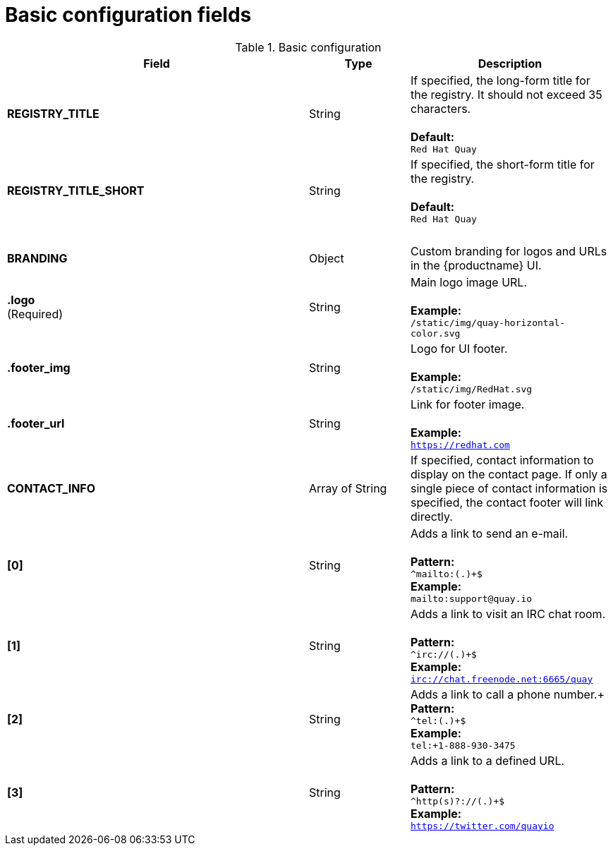 [[config-fields-basic]]
= Basic configuration fields

.Basic configuration
[cols="3a,1a,2a",options="header"]
|===
| Field | Type | Description
| **REGISTRY_TITLE** | String | If specified, the long-form title for the registry. It should not exceed 35 characters. +  
 + 
**Default:** + 
`Red Hat Quay`
| **REGISTRY_TITLE_SHORT** | String | If specified, the short-form title for the registry. +  
 + 
**Default:** + 
`Red Hat Quay`
| {nbsp} | {nbsp} |{nbsp}
| **BRANDING** | Object | Custom branding for logos and URLs in the {productname} UI.

| **.logo** + 
(Required) |  String |  Main logo image URL. + 
 + 
**Example:** + 
`/static/img/quay-horizontal-color.svg`
| **.footer_img** | String |  Logo for UI footer. + 
 + 
**Example:** + 
`/static/img/RedHat.svg`
| **.footer_url** | String | Link for footer image. + 
 + 
**Example:** + 
`https://redhat.com`

| **CONTACT_INFO** | Array of String | If specified, contact information to display on the contact page. If only a single piece of contact information is specified, the contact footer will link directly.
|**[0]** | String | Adds a link to send an e-mail. + 
 + 
**Pattern:** + 
`^mailto:(.)+$` + 
**Example:** + 
`mailto:support@quay.io`
|**[1]** | String | Adds a link to visit an IRC chat room. + 
 + 
**Pattern:** + 
`^irc://(.)+$` + 
**Example:** + 
`irc://chat.freenode.net:6665/quay`

|**[2]** | String | Adds a link to call a phone number.+
 + 
**Pattern:** + 
`^tel:(.)+$` + 
**Example:** + 
`tel:+1-888-930-3475`

|**[3]** | String |Adds a link to a defined URL. + 
 + 
**Pattern:** + 
`^http(s)?://(.)+$` + 
**Example:** + 
`https://twitter.com/quayio`
|===